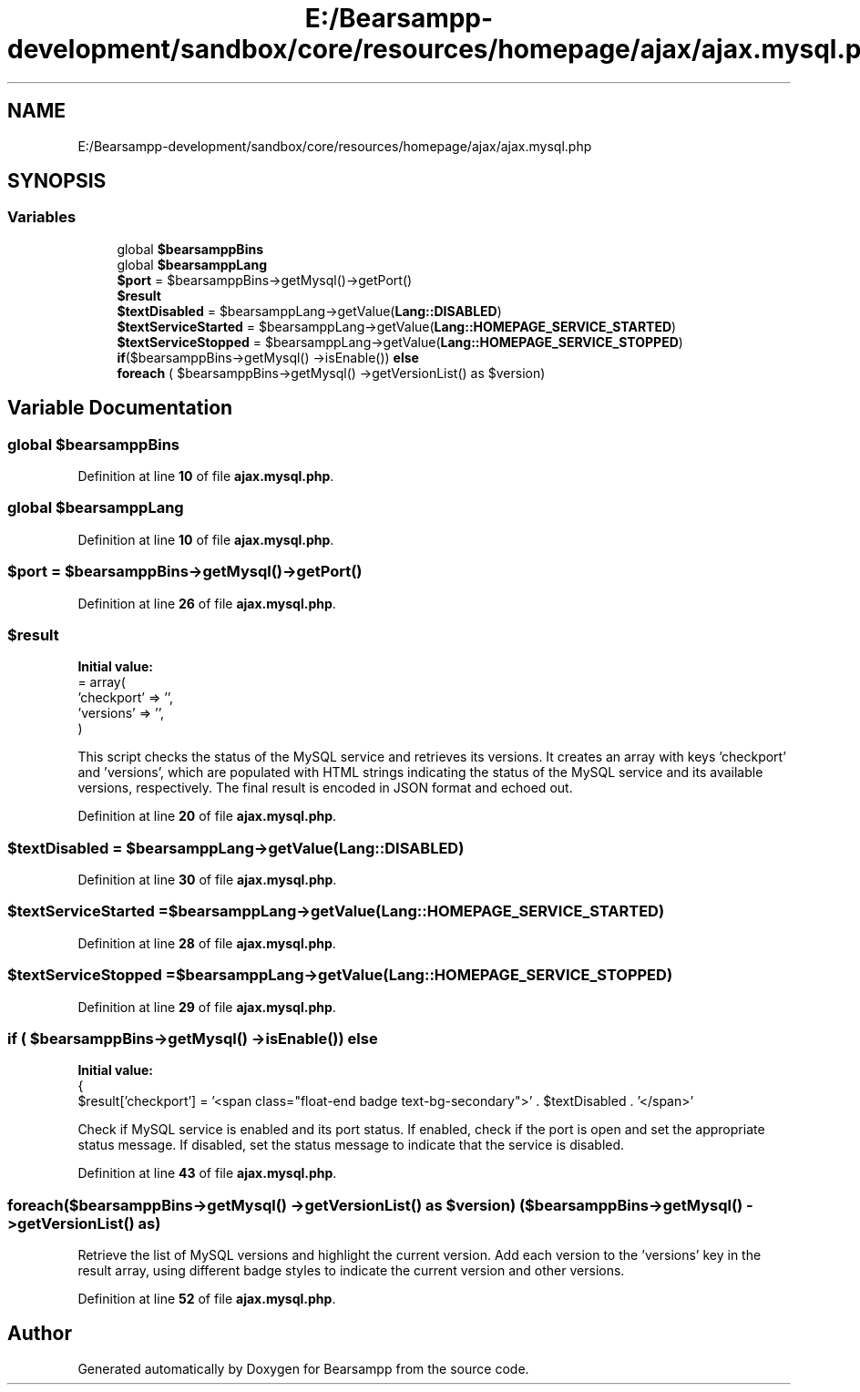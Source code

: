 .TH "E:/Bearsampp-development/sandbox/core/resources/homepage/ajax/ajax.mysql.php" 3 "Version 2025.8.29" "Bearsampp" \" -*- nroff -*-
.ad l
.nh
.SH NAME
E:/Bearsampp-development/sandbox/core/resources/homepage/ajax/ajax.mysql.php
.SH SYNOPSIS
.br
.PP
.SS "Variables"

.in +1c
.ti -1c
.RI "global \fB$bearsamppBins\fP"
.br
.ti -1c
.RI "global \fB$bearsamppLang\fP"
.br
.ti -1c
.RI "\fB$port\fP = $bearsamppBins\->getMysql()\->getPort()"
.br
.ti -1c
.RI "\fB$result\fP"
.br
.ti -1c
.RI "\fB$textDisabled\fP = $bearsamppLang\->getValue(\fBLang::DISABLED\fP)"
.br
.ti -1c
.RI "\fB$textServiceStarted\fP = $bearsamppLang\->getValue(\fBLang::HOMEPAGE_SERVICE_STARTED\fP)"
.br
.ti -1c
.RI "\fB$textServiceStopped\fP = $bearsamppLang\->getValue(\fBLang::HOMEPAGE_SERVICE_STOPPED\fP)"
.br
.ti -1c
.RI "\fBif\fP($bearsamppBins\->getMysql() \->isEnable()) \fBelse\fP"
.br
.ti -1c
.RI "\fBforeach\fP ( $bearsamppBins\->getMysql() \->getVersionList() as $version)"
.br
.in -1c
.SH "Variable Documentation"
.PP 
.SS "global $bearsamppBins"

.PP
Definition at line \fB10\fP of file \fBajax\&.mysql\&.php\fP\&.
.SS "global $bearsamppLang"

.PP
Definition at line \fB10\fP of file \fBajax\&.mysql\&.php\fP\&.
.SS "$port = $bearsamppBins\->getMysql()\->getPort()"

.PP
Definition at line \fB26\fP of file \fBajax\&.mysql\&.php\fP\&.
.SS "$result"
\fBInitial value:\fP
.nf
= array(
    'checkport' => '',
    'versions' => '',
)
.PP
.fi
This script checks the status of the MySQL service and retrieves its versions\&. It creates an array with keys 'checkport' and 'versions', which are populated with HTML strings indicating the status of the MySQL service and its available versions, respectively\&. The final result is encoded in JSON format and echoed out\&. 
.PP
Definition at line \fB20\fP of file \fBajax\&.mysql\&.php\fP\&.
.SS "$textDisabled = $bearsamppLang\->getValue(\fBLang::DISABLED\fP)"

.PP
Definition at line \fB30\fP of file \fBajax\&.mysql\&.php\fP\&.
.SS "$textServiceStarted = $bearsamppLang\->getValue(\fBLang::HOMEPAGE_SERVICE_STARTED\fP)"

.PP
Definition at line \fB28\fP of file \fBajax\&.mysql\&.php\fP\&.
.SS "$textServiceStopped = $bearsamppLang\->getValue(\fBLang::HOMEPAGE_SERVICE_STOPPED\fP)"

.PP
Definition at line \fB29\fP of file \fBajax\&.mysql\&.php\fP\&.
.SS "\fBif\fP ( $bearsamppBins\->getMysql() \->isEnable()) else"
\fBInitial value:\fP
.nf
{
    $result['checkport'] = '<span class="float\-end badge text\-bg\-secondary">' \&. $textDisabled \&. '</span>'
.PP
.fi
Check if MySQL service is enabled and its port status\&. If enabled, check if the port is open and set the appropriate status message\&. If disabled, set the status message to indicate that the service is disabled\&. 
.PP
Definition at line \fB43\fP of file \fBajax\&.mysql\&.php\fP\&.
.SS "foreach($bearsamppBins\->getMysql() \->getVersionList() as $version) ( $bearsamppBins\->getMysql() \->getVersionList() as)"
Retrieve the list of MySQL versions and highlight the current version\&. Add each version to the 'versions' key in the result array, using different badge styles to indicate the current version and other versions\&. 
.PP
Definition at line \fB52\fP of file \fBajax\&.mysql\&.php\fP\&.
.SH "Author"
.PP 
Generated automatically by Doxygen for Bearsampp from the source code\&.
